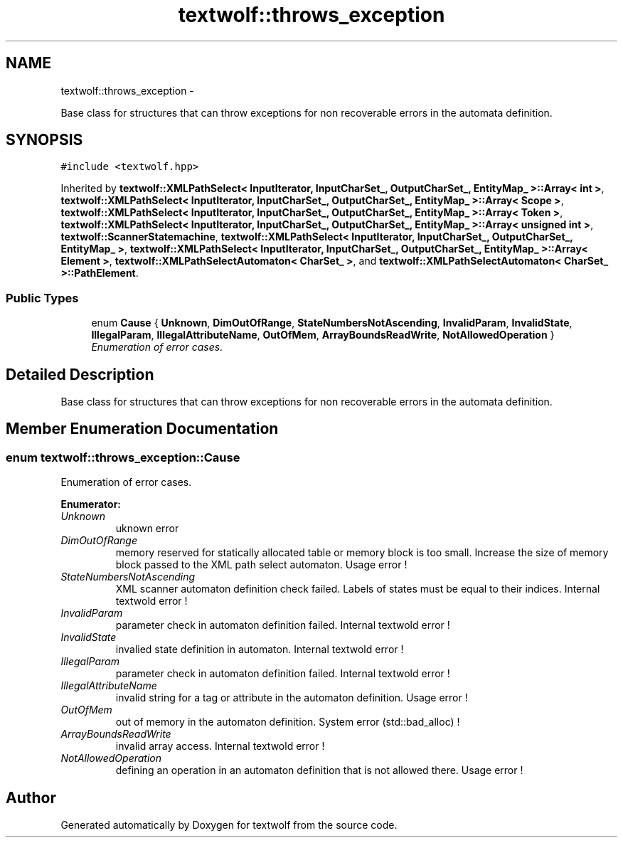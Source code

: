 .TH "textwolf::throws_exception" 3 "11 Jun 2011" "textwolf" \" -*- nroff -*-
.ad l
.nh
.SH NAME
textwolf::throws_exception \- 
.PP
Base class for structures that can throw exceptions for non recoverable errors in the automata definition.  

.SH SYNOPSIS
.br
.PP
.PP
\fC#include <textwolf.hpp>\fP
.PP
Inherited by \fBtextwolf::XMLPathSelect< InputIterator, InputCharSet_, OutputCharSet_, EntityMap_ >::Array< int >\fP, \fBtextwolf::XMLPathSelect< InputIterator, InputCharSet_, OutputCharSet_, EntityMap_ >::Array< Scope >\fP, \fBtextwolf::XMLPathSelect< InputIterator, InputCharSet_, OutputCharSet_, EntityMap_ >::Array< Token >\fP, \fBtextwolf::XMLPathSelect< InputIterator, InputCharSet_, OutputCharSet_, EntityMap_ >::Array< unsigned int >\fP, \fBtextwolf::ScannerStatemachine\fP, \fBtextwolf::XMLPathSelect< InputIterator, InputCharSet_, OutputCharSet_, EntityMap_ >\fP, \fBtextwolf::XMLPathSelect< InputIterator, InputCharSet_, OutputCharSet_, EntityMap_ >::Array< Element >\fP, \fBtextwolf::XMLPathSelectAutomaton< CharSet_ >\fP, and \fBtextwolf::XMLPathSelectAutomaton< CharSet_ >::PathElement\fP.
.SS "Public Types"

.in +1c
.ti -1c
.RI "enum \fBCause\fP { \fBUnknown\fP, \fBDimOutOfRange\fP, \fBStateNumbersNotAscending\fP, \fBInvalidParam\fP, \fBInvalidState\fP, \fBIllegalParam\fP, \fBIllegalAttributeName\fP, \fBOutOfMem\fP, \fBArrayBoundsReadWrite\fP, \fBNotAllowedOperation\fP }"
.br
.RI "\fIEnumeration of error cases. \fP"
.in -1c
.SH "Detailed Description"
.PP 
Base class for structures that can throw exceptions for non recoverable errors in the automata definition. 
.SH "Member Enumeration Documentation"
.PP 
.SS "enum \fBtextwolf::throws_exception::Cause\fP"
.PP
Enumeration of error cases. 
.PP
\fBEnumerator: \fP
.in +1c
.TP
\fB\fIUnknown \fP\fP
uknown error 
.TP
\fB\fIDimOutOfRange \fP\fP
memory reserved for statically allocated table or memory block is too small. Increase the size of memory block passed to the XML path select automaton. Usage error ! 
.TP
\fB\fIStateNumbersNotAscending \fP\fP
XML scanner automaton definition check failed. Labels of states must be equal to their indices. Internal textwold error ! 
.TP
\fB\fIInvalidParam \fP\fP
parameter check in automaton definition failed. Internal textwold error ! 
.TP
\fB\fIInvalidState \fP\fP
invalied state definition in automaton. Internal textwold error ! 
.TP
\fB\fIIllegalParam \fP\fP
parameter check in automaton definition failed. Internal textwold error ! 
.TP
\fB\fIIllegalAttributeName \fP\fP
invalid string for a tag or attribute in the automaton definition. Usage error ! 
.TP
\fB\fIOutOfMem \fP\fP
out of memory in the automaton definition. System error (std::bad_alloc) ! 
.TP
\fB\fIArrayBoundsReadWrite \fP\fP
invalid array access. Internal textwold error ! 
.TP
\fB\fINotAllowedOperation \fP\fP
defining an operation in an automaton definition that is not allowed there. Usage error ! 


.SH "Author"
.PP 
Generated automatically by Doxygen for textwolf from the source code.
